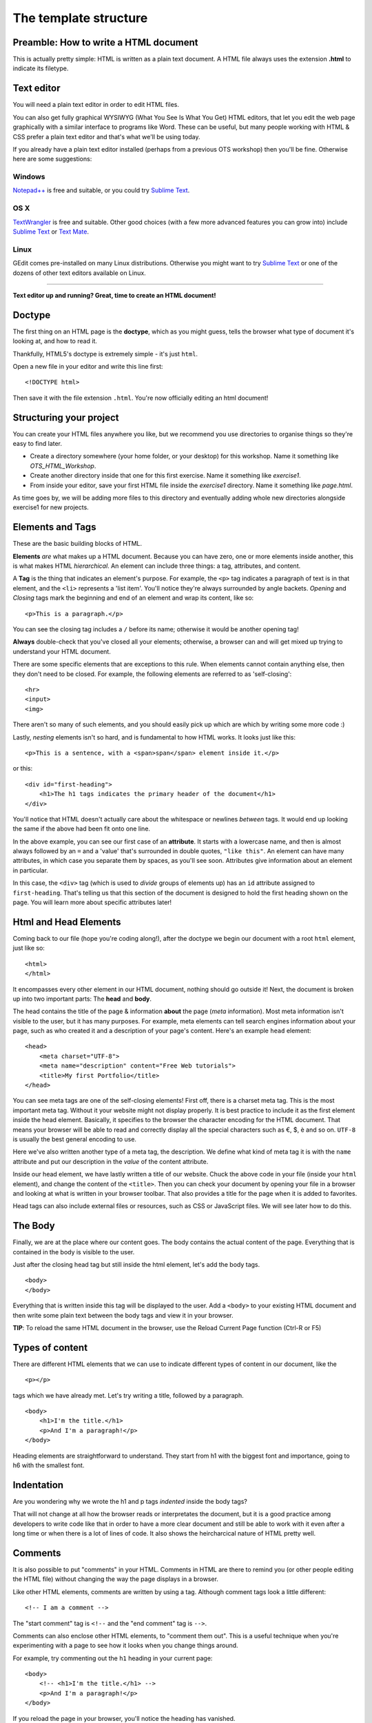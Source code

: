 The template structure
======================

.. highlight:: html

Preamble: How to write a HTML document
--------------------------------------

This is actually pretty simple: HTML is written as a plain text
document. A HTML file always uses the extension **.html** to indicate
its filetype.

Text editor
-----------

You will need a plain text editor in order to edit HTML files.

You can also get fully graphical WYSIWYG (What You See Is What You Get)
HTML editors, that let you edit the web page graphically with a similar
interface to programs like Word. These can be useful, but many people
working with HTML & CSS prefer a plain text editor and that's what we'll
be using today.

If you already have a plain text editor installed (perhaps from a
previous OTS workshop) then you'll be fine. Otherwise here are some
suggestions:

Windows
~~~~~~~

`Notepad++ <http://www.notepad-plus-plus.org/>`__ is free and suitable,
or you could try `Sublime Text <http://www.sublimetext.com/>`__.

OS X
~~~~

`TextWrangler <http://www.barebones.com/products/textwrangler/>`__ is
free and suitable. Other good choices (with a few more advanced features
you can grow into) include `Sublime
Text <http://www.sublimetext.com/>`__ or `Text
Mate <http://macromates.com/>`__.

Linux
~~~~~

GEdit comes pre-installed on many Linux distributions. Otherwise you
might want to try `Sublime Text <http://www.sublimetext.com/>`__ or one
of the dozens of other text editors available on Linux.

--------------

**Text editor up and running? Great, time to create an HTML document!**

Doctype
-------

The ﬁrst thing on an HTML page is the **doctype**, which as you might
guess, tells the browser what type of document it's looking at, and how
to read it.

Thankfully, HTML5's doctype is extremely simple - it's just ``html``.

Open a new file in your editor and write this line first:

::

    <!DOCTYPE html>

Then save it with the file extension ``.html``. You're now officially
editing an html document!

Structuring your project
------------------------

You can create your HTML files anywhere you like, but we recommend you
use directories to organise things so they're easy to find later.

-  Create a directory somewhere (your home folder, or your desktop) for
   this workshop. Name it something like *OTS\_HTML\_Workshop*.

-  Create another directory inside that one for this first exercise.
   Name it something like *exercise1*.

-  From inside your editor, save your first HTML file inside the
   *exercise1* directory. Name it something like *page.html*.

As time goes by, we will be adding more files to this directory and
eventually adding whole new directories alongside exercise1 for new
projects.

Elements and Tags
-----------------

These are the basic building blocks of HTML.

**Elements** *are* what makes up a HTML document. Because you can have
zero, one or more elements inside another, this is what makes HTML
*hierarchical*. An element can include three things: a tag, attributes,
and content.

A **Tag** is the thing that indicates an element's purpose. For example,
the ``<p>`` tag indicates a paragraph of text is in that element, and
the ``<li>`` represents a 'list item'. You'll notice they're always
surrounded by angle backets. *Opening* and *Closing* tags mark the
beginning and end of an element and wrap its content, like so:

::

    <p>This is a paragraph.</p>

You can see the closing tag includes a ``/`` before its name; otherwise
it would be another opening tag!

**Always** double-check that you've closed all your elements; otherwise,
a browser can and will get mixed up trying to understand your HTML
document.

There are some specific elements that are exceptions to this rule. When
elements cannot contain anything else, then they don't need to be
closed. For example, the following elements are referred to as
'self-closing':

::

    <hr>
    <input>
    <img>

There aren't so many of such elements, and you should easily pick up
which are which by writing some more code :)

Lastly, *nesting* elements isn't so hard, and is fundamental to how HTML
works. It looks just like this:

::

    <p>This is a sentence, with a <span>span</span> element inside it.</p>

or this:

::

    <div id="first-heading">
        <h1>The h1 tags indicates the primary header of the document</h1>
    </div>

You'll notice that HTML doesn't actually care about the whitespace or
newlines *between* tags. It would end up looking the same if the above
had been fit onto one line.

In the above example, you can see our first case of an **attribute**. It
starts with a lowercase name, and then is almost always followed by an
``=`` and a 'value' that's surrounded in double quotes, ``"like this"``.
An element can have many attributes, in which case you separate them by
spaces, as you'll see soon. Attributes give information about an element
in particular.

In this case, the ``<div>`` tag (which is used to *divide* groups of
elements up) has an ``id`` attribute assigned to ``first-heading``.
That's telling us that this section of the document is designed to hold
the first heading shown on the page. You will learn more about specific
attributes later!

Html and Head Elements
----------------------

Coming back to our file (hope you're coding along!), after the doctype
we begin our document with a root ``html`` element, just like so:

::

    <html>
    </html>

It encompasses every other element in our HTML document, nothing should
go outside it! Next, the document is broken up into two important parts:
The **head** and **body**.

The head contains the title of the page & information **about** the page
(*meta* information). Most meta information isn't visible to the user,
but it has many purposes. For example, meta elements can tell search
engines information about your page, such as who created it and a
description of your page's content. Here's an example ``head`` element:

::

    <head>
        <meta charset="UTF-8">
        <meta name="description" content="Free Web tutorials">
        <title>My first Portfolio</title>
    </head>

You can see meta tags are one of the self-closing elements! First off,
there is a charset meta tag. This is the most important meta tag.
Without it your website might not display properly. It is best practice
to include it as the first element inside the head element. Basically,
it specifies to the browser the character encoding for the HTML
document. That means your browser will be able to read and correctly
display all the special characters such as €, $, è and so on. ``UTF-8``
is usually the best general encoding to use.

Here we've also written another type of a meta tag, the description. We
define what kind of meta tag it is with the ``name`` attribute and put
our description in the *value* of the content attribute.

Inside our head element, we have lastly written a title of our website.
Chuck the above code in your file (inside your ``html`` element), and
change the content of the ``<title>``. Then you can check your document
by opening your file in a browser and looking at what is written in your
browser toolbar. That also provides a title for the page when it is
added to favorites.

Head tags can also include external files or resources, such as CSS or
JavaScript files. We will see later how to do this.

The Body
--------

Finally, we are at the place where our content goes. The body contains
the actual content of the page. Everything that is contained in the body
is visible to the user.

Just after the closing head tag but still inside the html element, let's
add the body tags.

::

    <body>
    </body>

Everything that is written inside this tag will be displayed to the
user. Add a ``<body>`` to your existing HTML document and then write
some plain text between the body tags and view it in your browser.

**TIP**: To reload the same HTML document in the browser, use the Reload
Current Page function (Ctrl-R or F5)

Types of content
----------------

There are different HTML elements that we can use to indicate different
types of content in our document, like the

::

   <p></p>

tags which we have already met. Let's try writing a title, followed by a
paragraph.

::

    <body>
        <h1>I'm the title.</h1>
        <p>And I'm a paragraph!</p>
    </body>

Heading elements are straightforward to understand. They start from h1
with the biggest font and importance, going to h6 with the smallest
font.

Indentation
-----------

Are you wondering why we wrote the h1 and p tags *indented* inside the
body tags?

That will not change at all how the browser reads or interpretates the
document, but it is a good practice among developers to write code like
that in order to have a more clear document and still be able to work
with it even after a long time or when there is a lot of lines of code.
It also shows the heircharcical nature of HTML pretty well.

Comments
--------

It is also possible to put "comments" in your HTML. Comments in HTML are
there to remind you (or other people editing the HTML file) without
changing the way the page displays in a browser.

Like other HTML elements, comments are written by using a tag. Although
comment tags look a little different:

::

    <!-- I am a comment -->

The "start comment" tag is ``<!--`` and the "end comment" tag is
``-->``.

Comments can also enclose other HTML elements, to "comment them out".
This is a useful technique when you're experimenting with a page to see
how it looks when you change things around.

For example, try commenting out the ``h1`` heading in your current page:

::

    <body>
        <!-- <h1>I'm the title.</h1> -->
        <p>And I'm a paragraph!</p>
    </body>

If you reload the page in your browser, you'll notice the heading has
vanished.

Remove the comment tags (so the heading appears again) before moving on
to the next section.

Images
------

Headings and paragraphs give you the basics of text. What about images?

Images have to kept in separate image files, outside the HTML file. Find
a favourite image on the web and save it in the same directory as your
HTML file (right-click the image in your browser and "Save Image...").

If you don't have a picture in mind then `here's a page with a photo of
some kittens that you can
use <http://www.flickr.com/photos/nengard/67501122/sizes/s/>`__ (Cute
cats on the internet? Egad!)

After you have your image, you can include it in your HTML page by using
an ``<img>`` tag.

::

    <img src="kittens.jpg">

Add the ``<img>`` tag anywhere inside the "body" of your HTML document
where you'd like the image to appear. Replace "kittens.jpg" with the
file name of the image that you saved in the same directory as the HTML
file.

Notice that ``<img>`` is one of the tags that doesn't need a sepaate
closing tag. You could put ``</img>`` after the tag if you like, it
doesn't change the way the browser views the page.

**TIP:** The image source name ("src") of ``kittens.jpg`` is a path
relative to the HTML document. So in this case ``kittens.jpg`` is
located in the same directory, but you could use a name like
``"images/kittens.jpg"`` if you put the image file into a subdirectory
called "images". You can even use full URLs like
``"http://myawesomesite.com/pictures/kittens.jpg"``, but it's best to
avoid this if you can use a relative path instead.

Alt Text
~~~~~~~~

A good habit to get into is using "alt text" to describe the contents of
an image:

::

    <img src="kittens.jpg" alt="Some kittens">

The alt text is a textual description of what's in the image. This is
important for anyone who can't see the images (for instance vision
impaired people using a screenreader.) Any image that isn't purely
decorative should have a description set with the "alt=" attribute.

Putting it all together
-----------------------

So far, our entire document might look like this:

::

    <!DOCTYPE html>
    <html>
        <head>
            <meta charset="UTF-8"> 
            <meta name="description" content="Free Web tutorials">
            <title>My first Portfolio</title>
        </head>
        <body>
            <h1>I'm the title.</h1>
            <p>And I'm a paragraph!</p>
            <p>
                 <img src="kittens.jpg" alt="All the kittens are shown here">
            </p>
            <h3>This is a sub-heading...</h3>
            <p>Well now we're just blathering on.</p>
        </body>
    </html>

Notice that the kitten image is part of its own paragraph here, so it is
shown on a new line in the browser.

Hopefully the document in your file looks similar, but not exactly the
same. You might have changed some of the text... does it all work in
your browser?

Why not use a visual editor?
----------------------------

Visual editors exist, and some people use them. This is sometimes referred to
a "what you see is what you get" editing, or WYSIWYG. In the long run, it can
be limiting to use a visual editor because there are ways of changing text that
are faster and easier to specify manually. It also limits your ability to
understand what's happening on the page if you only use generated code from a
visual editor.

Why not use MS Word as a text editor?
-------------------------------------

MS Word has a lot of formatting information that can't be understood by the web.
The way Word knows where to put a paragraph (or bigger font sizes, or a picture,
or anything) is totally different from how HTML and CSS work. For code of all
kinds, including HTML and CSS, it's important to use a text editor to keep your
code clean. 

In addition, text editors provide some hints about what pieces of code you have
where. This is called syntax highlighting. <span style="color:red">It</span> 
<span style="color:blue">is</span> like <span style="color:blue">showing</span>
<span style="color:red">nouns</span> in <span style="color:red">red</span> and
<span style="color:blue">showing</span> the <span style="color:red">verbs</span>
in <span style="color:red">blue</span> in a <span style="color:red">sentence</span>.

What's next?
------------

You may be thinking at this stage that your HTML page looks pretty
bland. How can you spice it up a little?

Read on to find out in the next section, `your first styled Hello
World! <style.html>`__.
